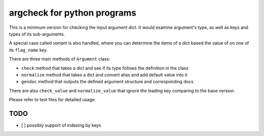 
argcheck for python programs
============================

This is a minimum version for checking the input argument dict. 
It would examine argument's type,  as well as keys and types of its sub-arguments. 

A special case called *variant* is also handled, 
where you can determine the items of a dict based the value of on one of its ``flag_name`` key. 

There are three main methods of ``Argument`` class:


* ``check`` method that takes a dict and see if its type follows the definition in the class
* ``normalize`` method that takes a dict and convert alias and add default value into it
* ``gendoc`` method that outputs the defined argument structure and corresponding docs

There are also ``check_value`` and ``normalize_value`` that 
ignore the leading key comparing to the base version.

Please refer to test files for detailed usage.

TODO
----


* [ ] possibly support of indexing by keys


